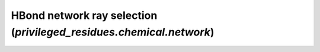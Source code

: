 HBond network ray selection (`privileged_residues.chemical.network`)
--------------------------------------------------------------------
.. module:: privileged_residues.chemical.network
    :members:
    :undoc-members:
